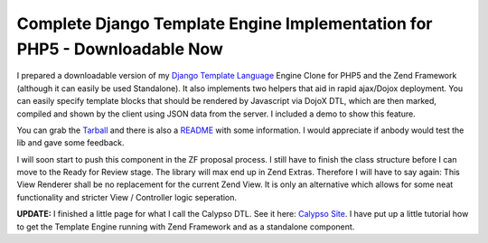 
Complete Django Template Engine Implementation for PHP5 - Downloadable Now
==========================================================================

I prepared a downloadable version of my `Django Template
Language <http://www.djangoproject.com>`_ Engine Clone for PHP5 and the
Zend Framework (although it can easily be used Standalone). It also
implements two helpers that aid in rapid ajax/Dojox deployment. You can
easily specify template blocks that should be rendered by Javascript via
DojoX DTL, which are then marked, compiled and shown by the client using
JSON data from the server. I included a demo to show this feature.

You can grab the
`Tarball <http://www.beberlei.de/sources/calypso-dtl-0.1.tar.gz>`_ and
there is also a
`README <http://www.beberlei.de/sources/README_Dtl.txt>`_ with some
information. I would appreciate if anbody would test the lib and gave
some feedback.

I will soon start to push this component in the ZF proposal process. I
still have to finish the class structure before I can move to the Ready
for Review stage. The library will max end up in Zend Extras. Therefore
I will have to say again: This View Renderer shall be no replacement for
the current Zend View. It is only an alternative which allows for some
neat functionality and stricter View / Controller logic seperation.

**UPDATE:** I finished a little page for what I call the Calypso DTL.
See it here: `Calypso Site <http://www.beberlei.de/calypso/>`_. I have
put up a little tutorial how to get the Template Engine running with
Zend Framework and as a standalone component.

.. categories:: none
.. tags:: none
.. comments::
.. author:: beberlei <kontakt@beberlei.de>
